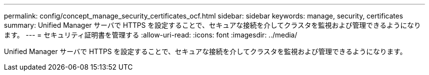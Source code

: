 ---
permalink: config/concept_manage_security_certificates_ocf.html 
sidebar: sidebar 
keywords: manage, security, certificates 
summary: Unified Manager サーバで HTTPS を設定することで、セキュアな接続を介してクラスタを監視および管理できるようになります。 
---
= セキュリティ証明書を管理する
:allow-uri-read: 
:icons: font
:imagesdir: ../media/


[role="lead"]
Unified Manager サーバで HTTPS を設定することで、セキュアな接続を介してクラスタを監視および管理できるようになります。
